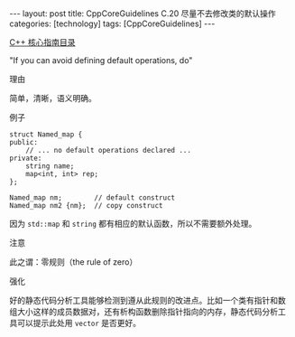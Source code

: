 #+BEGIN_EXPORT html
---
layout: post
title: CppCoreGuidelines C.20 尽量不去修改类的默认操作
categories: [technology]
tags: [CppCoreGuidelines]
---
#+END_EXPORT

[[http://kimi.im/tags.html#CppCoreGuidelines-ref][C++ 核心指南目录]]

"If you can avoid defining default operations, do"

理由

简单，清晰，语义明确。


例子

#+begin_src C++ :flags -std=c++20 :results output :exports both :eval no-export
struct Named_map {
public:
    // ... no default operations declared ...
private:
    string name;
    map<int, int> rep;
};

Named_map nm;        // default construct
Named_map nm2 {nm};  // copy construct
#+end_src

因为 ~std::map~ 和 ~string~ 都有相应的默认函数，所以不需要额外处理。


注意

此之谓：零规则（the rule of zero）


强化

好的静态代码分析工具能够检测到遵从此规则的改进点。比如一个类有指针和数
组大小这样的成员数据对，还有析构函数删除指针指向的内存，静态代码分析工
具可以提示此处用 ~vector~ 是否更好。
